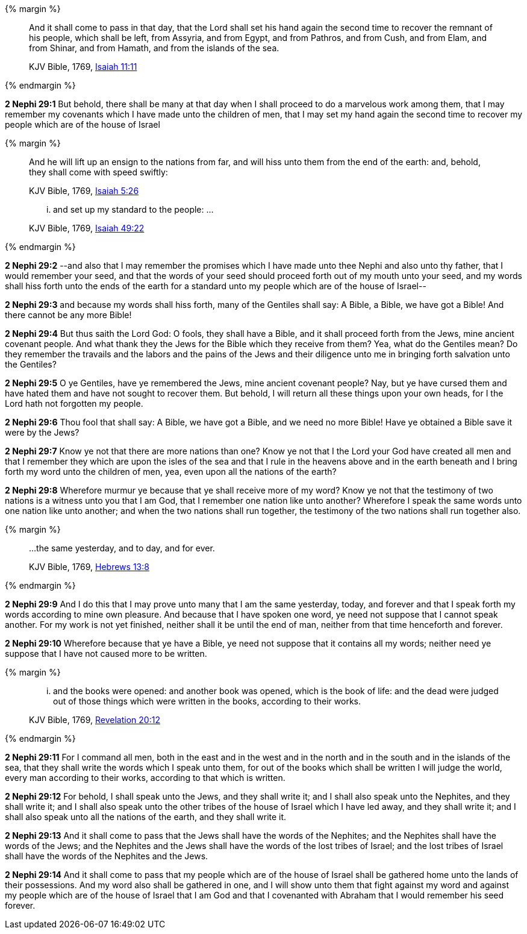 {% margin %}
____
And it shall come to pass in that day, that the Lord shall set his hand again the second time to recover the remnant of his people, which shall be left, from Assyria, and from Egypt, and from Pathros, and from Cush, and from Elam, and from Shinar, and from Hamath, and from the islands of the sea.

[small]#KJV Bible, 1769, http://www.kingjamesbibleonline.org/Isaiah-Chapter-11/[Isaiah 11:11]#
____
{% endmargin %}


*2 Nephi 29:1* But behold, there shall be many at that day when I shall proceed to do a marvelous work among them, that I may remember my covenants which I have made unto the children of men, that I may [highlight-orange]#set my hand again the second time to recover my people which are of the house of Israel#

{% margin %}
____
And he will lift up an ensign to the nations from far, and will hiss unto them from the end of the earth: and, behold, they shall come with speed swiftly:

[small]#KJV Bible, 1769, http://www.kingjamesbibleonline.org/Isaiah-Chapter-5/[Isaiah 5:26]#
____
____
... and set up my standard to the people: ...

[small]#KJV Bible, 1769, http://www.kingjamesbibleonline.org/Isaiah-Chapter-49/[Isaiah 49:22]#
____
{% endmargin %}


*2 Nephi 29:2* --and also that I may remember the promises which I have made unto thee Nephi and also unto thy father, that I would remember your seed, and that the words of your seed should proceed forth out of my mouth unto your seed, and my words [highlight-orange]#shall hiss forth unto the ends of the earth# for a [highlight-orange]#standard unto my people# which are of the house of Israel--

*2 Nephi 29:3* and because my words shall hiss forth, many of the Gentiles shall say: A Bible, a Bible, we have got a Bible! And there cannot be any more Bible!

*2 Nephi 29:4* But thus saith the Lord God: O fools, they shall have a Bible, and it shall proceed forth from the Jews, mine ancient covenant people. And what thank they the Jews for the Bible which they receive from them? Yea, what do the Gentiles mean? Do they remember the travails and the labors and the pains of the Jews and their diligence unto me in bringing forth salvation unto the Gentiles?

*2 Nephi 29:5* O ye Gentiles, have ye remembered the Jews, mine ancient covenant people? Nay, but ye have cursed them and have hated them and have not sought to recover them. But behold, I will return all these things upon your own heads, for I the Lord hath not forgotten my people.

*2 Nephi 29:6* Thou fool that shall say: A Bible, we have got a Bible, and we need no more Bible! Have ye obtained a Bible save it were by the Jews?

*2 Nephi 29:7* Know ye not that there are more nations than one? Know ye not that I the Lord your God have created all men and that I remember they which are upon the isles of the sea and that I rule in the heavens above and in the earth beneath and I bring forth my word unto the children of men, yea, even upon all the nations of the earth?

*2 Nephi 29:8* Wherefore murmur ye because that ye shall receive more of my word? Know ye not that the testimony of two nations is a witness unto you that I am God, that I remember one nation like unto another? Wherefore I speak the same words unto one nation like unto another; and when the two nations shall run together, the testimony of the two nations shall run together also.

{% margin %}
____
...the same yesterday, and to day, and for ever.

[small]#KJV Bible, 1769, http://www.kingjamesbibleonline.org/Hebrews-Chapter-13/[Hebrews 13:8]#
____
{% endmargin %}

*2 Nephi 29:9* And I do this that I may prove unto many that I am the [highlight-orange]#same yesterday, today, and forever# and that I speak forth my words according to mine own pleasure. And because that I have spoken one word, ye need not suppose that I cannot speak another. For my work is not yet finished, neither shall it be until the end of man, neither from that time henceforth and forever.

*2 Nephi 29:10* Wherefore because that ye have a Bible, ye need not suppose that it contains all my words; neither need ye suppose that I have not caused more to be written.

{% margin %}
____
... and the books were opened: and another [highlight-orange]#book# was opened, [highlight-orange]#which# is the book of life: and the dead were [highlight-orange]#judged# out of those things [highlight-orange]#which were written# in the books, [highlight-orange]#according to their works#.

[small]#KJV Bible, 1769, http://www.kingjamesbibleonline.org/Revelation-Chapter-20/[Revelation 20:12]#
____
{% endmargin %}

*2 Nephi 29:11* For I command all men, both in the east and in the west and in the north and in the south and in the islands of the sea, that they shall write the words which I speak unto them, for out of the [highlight-orange]#books which# shall be written I will [highlight-orange]#judge# the world, every man [highlight-orange]#according to their works#, according to that [highlight-orange]#which is written#.

*2 Nephi 29:12* For behold, I shall speak unto the Jews, and they shall write it; and I shall also speak unto the Nephites, and they shall write it; and I shall also speak unto the other tribes of the house of Israel which I have led away, and they shall write it; and I shall also speak unto all the nations of the earth, and they shall write it.

*2 Nephi 29:13* And it shall come to pass that the Jews shall have the words of the Nephites; and the Nephites shall have the words of the Jews; and the Nephites and the Jews shall have the words of the lost tribes of Israel; and the lost tribes of Israel shall have the words of the Nephites and the Jews.

*2 Nephi 29:14* And it shall come to pass that my people which are of the house of Israel shall be gathered home unto the lands of their possessions. And my word also shall be gathered in one, and I will show unto them that fight against my word and against my people which are of the house of Israel that I am God and that I covenanted with Abraham that I would remember his seed forever.


